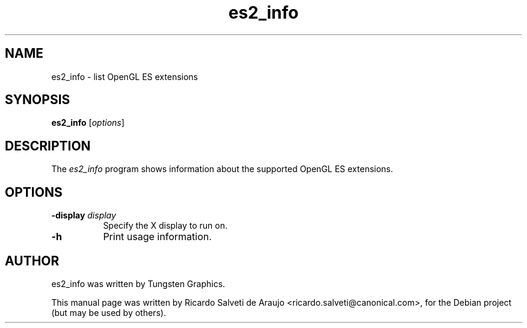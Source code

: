 .TH es2_info 1 "2011-02-01"
.SH NAME
es2_info \- list OpenGL ES extensions
.SH SYNOPSIS
.B es2_info
.RI [ options ]
.SH DESCRIPTION
The \fIes2_info\fP program shows information about the supported OpenGL ES
extensions.
.SH OPTIONS
.TP 8
.B \-display \fIdisplay\fP
Specify the X display to run on.
.TP 8
.B \-h
Print usage information.
.SH AUTHOR
es2_info was written by Tungsten Graphics.
.PP
This manual page was written by Ricardo Salveti de Araujo <ricardo.salveti@canonical.com>,
for the Debian project (but may be used by others).
